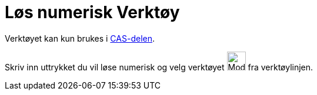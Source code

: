 = Løs numerisk Verktøy
:page-en: tools/Solve_Numerically
ifdef::env-github[:imagesdir: /nb/modules/ROOT/assets/images]

Verktøyet kan kun brukes i xref:/CAS_delen.adoc[CAS-delen].

Skriv inn uttrykket du vil løse numerisk og velg verktøyet image:Mode_nsolve_32.gif[Mode nsolve
32.gif,width=32,height=32] fra verktøylinjen.
